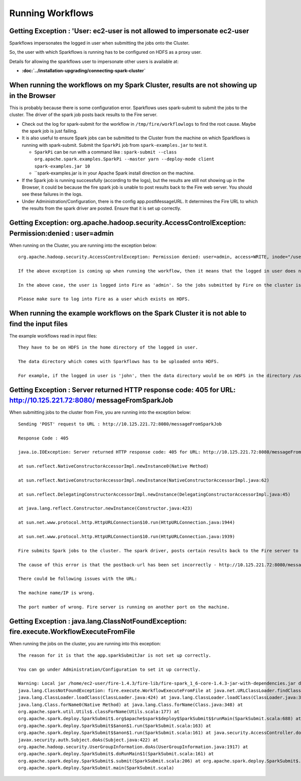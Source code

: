 Running Workflows
=================


Getting Exception : 'User: ec2-user is not allowed to impersonate ec2-user
--------------------------------------------------------------------------

Sparkflows impersonates the logged in user when submitting the jobs onto the Cluster.

So, the user with which Sparkflows is running has to be configured on HDFS as a proxy user.

Details for allowing the sparkflows user to impersonate other users is available at:

* **:doc:`../installation-upgrading/connecting-spark-cluster`**



When running the workflows on my Spark Cluster, results are not showing up in the Browser
-----------------------------------------------------------------------------------------

This is probably because there is some configuration error. Sparkflows uses spark-submit to submit the jobs to the cluster. The driver of the spark job posts back results to the Fire server.

* Check out the log for spark-submit for the workflow in ``/tmp/fire/workflowlogs`` to find the root cause. Maybe the spark job is just failing.

* It is also useful to ensure Spark jobs can be submitted to the Cluster from the machine on which Sparkflows is running with spark-submit. Submit the ``SparkPi`` job from ``spark-examples.jar`` to test it.

  * ``SparkPi`` can be run with a command like : ``spark-submit --class org.apache.spark.examples.SparkPi --master yarn --deploy-mode client spark-examples.jar 10``
  * ``spark-examples.jar is in your Apache Spark install direction on the machine.
  
* If the Spark job is running successfully (according to the logs), but the results are still not showing up in the Browser, it could be because the fire spark job is unable to post results back to the Fire web server. You should see these failures in the logs.

* Under Administration/Configuration, there is the config app.postMessageURL. It determines the Fire URL to which the results from the spark driver are posted. Ensure that it is set up correctly.


Getting Exception: org.apache.hadoop.security.AccessControlException: Permission:denied : user=admin 
-----------------------------------------------------------------------------------------------------

When running on the Cluster, you are running into the exception below::

  org.apache.hadoop.security.AccessControlException: Permission denied: user=admin, access=WRITE, inode="/user":hdfs:supergroup:drwxr-xr-x

  If the above exception is coming up when running the workflow, then it means that the logged in user does not exist on HDFS.

  In the above case, the user is logged into Fire as 'admin'. So the jobs submitted by Fire on the cluster is as the user 'admin'. But the user 'admin' does not exist on HDFS.

  Please make sure to log into Fire as a user which exists on HDFS.
  
  
When running the example workflows on the Spark Cluster it is not able to find the input files
-----------------------------------------------------------------------------------------------

The example workflows read in input files::

  They have to be on HDFS in the home directory of the logged in user. 
   
  The data directory which comes with Sparkflows has to be uploaded onto HDFS.

  For example, if the logged in user is 'john', then the data directory would be on HDFS in the directory /user/john
  
  
Getting Exception : Server returned HTTP response code: 405 for URL: http://10.125.221.72:8080/ messageFromSparkJob
--------------------------------------------------------------------------------------------------------------------
  
When submitting jobs to the cluster from Fire, you are running into the exception below::

  Sending 'POST' request to URL : http://10.125.221.72:8080/messageFromSparkJob

  Response Code : 405

  java.io.IOException: Server returned HTTP response code: 405 for URL: http://10.125.221.72:8080/messageFromSparkJob

  at sun.reflect.NativeConstructorAccessorImpl.newInstance0(Native Method)

  at sun.reflect.NativeConstructorAccessorImpl.newInstance(NativeConstructorAccessorImpl.java:62)

  at sun.reflect.DelegatingConstructorAccessorImpl.newInstance(DelegatingConstructorAccessorImpl.java:45)

  at java.lang.reflect.Constructor.newInstance(Constructor.java:423)

  at sun.net.www.protocol.http.HttpURLConnection$10.run(HttpURLConnection.java:1944)

  at sun.net.www.protocol.http.HttpURLConnection$10.run(HttpURLConnection.java:1939)

  Fire submits Spark jobs to the cluster. The spark driver, posts certain results back to the Fire server to be displayed to the user.

  The cause of this error is that the postback-url has been set incorrectly - http://10.125.221.72:8080/messageFromSparkJob

  There could be following issues with the URL:

  The machine name/IP is wrong.

  The port number of wrong. Fire server is running on another port on the machine.
  
  
Getting Exception : java.lang.ClassNotFoundException: fire.execute.WorkflowExecuteFromFile
------------------------------------------------------------------------------------------

When running the jobs on the cluster, you are running into this exception::

  The reason for it is that the app.sparkSubmitJar is not set up correctly.
  
  You can go under Administration/Configuration to set it up correctly.

  Warning: Local jar /home/ec2-user/fire-1.4.3/fire-lib/fire-spark_1_6-core-1.4.3-jar-with-dependencies.jar does not exist, skipping.
  java.lang.ClassNotFoundException: fire.execute.WorkflowExecuteFromFile at java.net.URLClassLoader.findClass(URLClassLoader.java:381) at 
  java.lang.ClassLoader.loadClass(ClassLoader.java:424) at java.lang.ClassLoader.loadClass(ClassLoader.java:357) at
  java.lang.Class.forName0(Native Method) at java.lang.Class.forName(Class.java:348) at
  org.apache.spark.util.Utils$.classForName(Utils.scala:177) at
  org.apache.spark.deploy.SparkSubmit$.org$apache$spark$deploy$SparkSubmit$$runMain(SparkSubmit.scala:688) at
  org.apache.spark.deploy.SparkSubmit$$anon$1.run(SparkSubmit.scala:163) at 
  org.apache.spark.deploy.SparkSubmit$$anon$1.run(SparkSubmit.scala:161) at java.security.AccessController.doPrivileged(Native Method) at 
  javax.security.auth.Subject.doAs(Subject.java:422) at
  org.apache.hadoop.security.UserGroupInformation.doAs(UserGroupInformation.java:1917) at 
  org.apache.spark.deploy.SparkSubmit$.doRunMain$1(SparkSubmit.scala:161) at
  org.apache.spark.deploy.SparkSubmit$.submit(SparkSubmit.scala:206) at org.apache.spark.deploy.SparkSubmit$.main(SparkSubmit.scala:121) at 
  org.apache.spark.deploy.SparkSubmit.main(SparkSubmit.scala)

